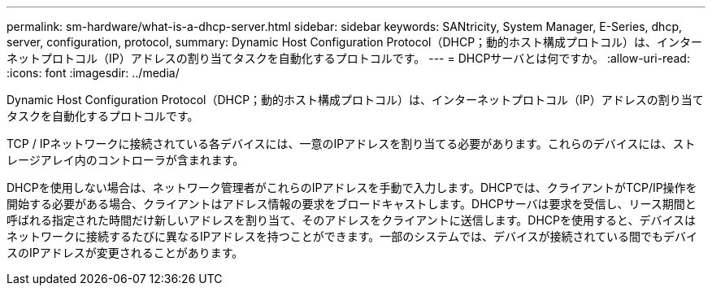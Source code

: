---
permalink: sm-hardware/what-is-a-dhcp-server.html 
sidebar: sidebar 
keywords: SANtricity, System Manager, E-Series, dhcp, server, configuration, protocol, 
summary: Dynamic Host Configuration Protocol（DHCP；動的ホスト構成プロトコル）は、インターネットプロトコル（IP）アドレスの割り当てタスクを自動化するプロトコルです。 
---
= DHCPサーバとは何ですか。
:allow-uri-read: 
:icons: font
:imagesdir: ../media/


[role="lead"]
Dynamic Host Configuration Protocol（DHCP；動的ホスト構成プロトコル）は、インターネットプロトコル（IP）アドレスの割り当てタスクを自動化するプロトコルです。

TCP / IPネットワークに接続されている各デバイスには、一意のIPアドレスを割り当てる必要があります。これらのデバイスには、ストレージアレイ内のコントローラが含まれます。

DHCPを使用しない場合は、ネットワーク管理者がこれらのIPアドレスを手動で入力します。DHCPでは、クライアントがTCP/IP操作を開始する必要がある場合、クライアントはアドレス情報の要求をブロードキャストします。DHCPサーバは要求を受信し、リース期間と呼ばれる指定された時間だけ新しいアドレスを割り当て、そのアドレスをクライアントに送信します。DHCPを使用すると、デバイスはネットワークに接続するたびに異なるIPアドレスを持つことができます。一部のシステムでは、デバイスが接続されている間でもデバイスのIPアドレスが変更されることがあります。
